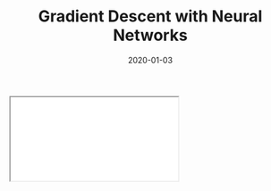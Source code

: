#+TITLE: Gradient Descent with Neural Networks
#+DESCRIPTION: Derivations of gradient descent with a simple two layer neural network.
#+DATE: 2020-01-03
#+HERO: /static/space-bg.png

#+BEGIN_EXPORT html
<iframe id="myIframe" src="/static/notebooks/gradient-descent-neural-network.html"></iframe>
<script>
  iFrameResize({ log: true }, '#myIframe')
</script>
#+END_EXPORT